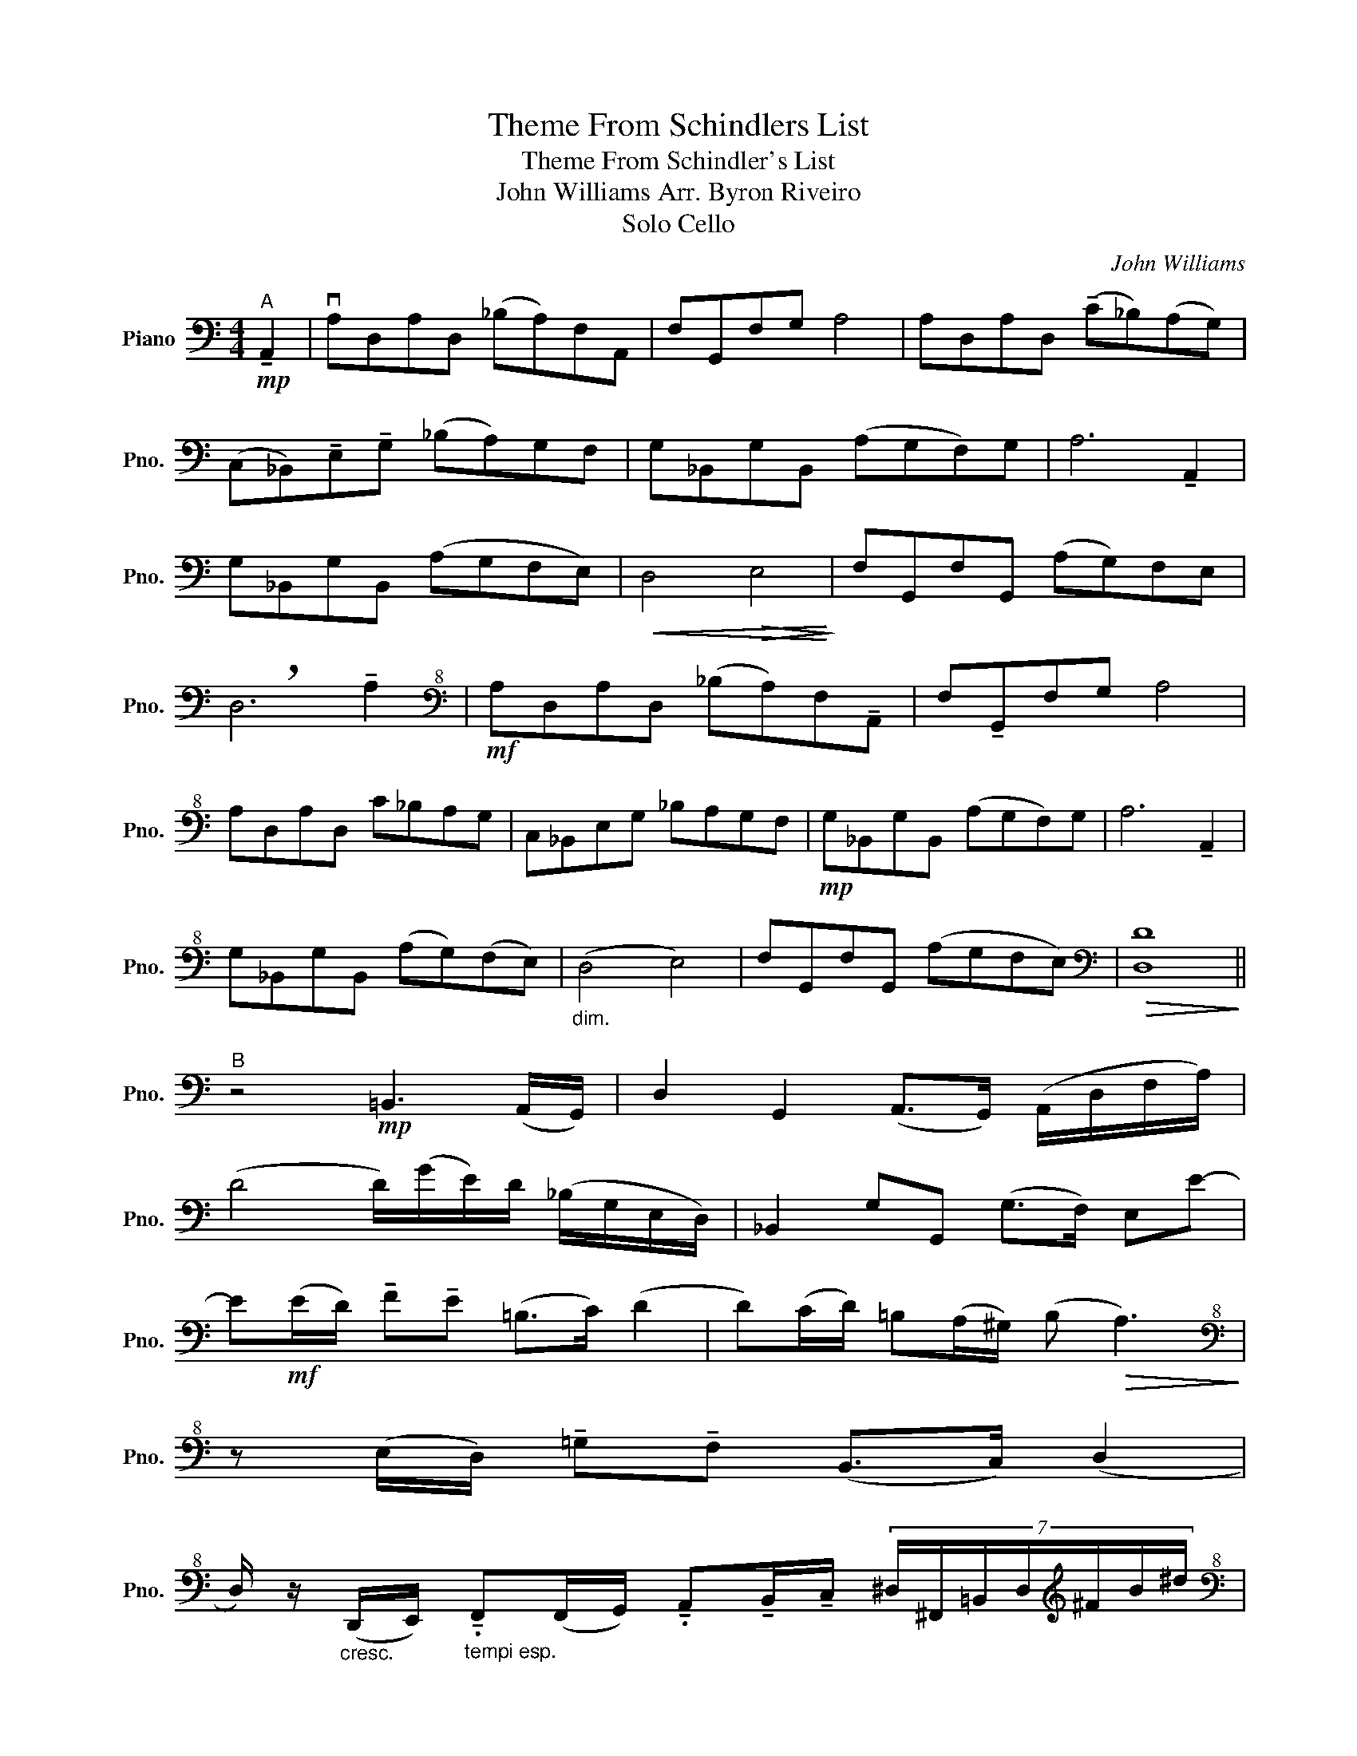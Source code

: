 X:1
T:Theme From Schindlers List
T:Theme From Schindler's List
T:John Williams Arr. Byron Riveiro
T:Solo Cello
C:John Williams
L:1/8
M:4/4
K:C
V:1 bass nm="Piano" snm="Pno."
V:1
!mp!"^A" !tenuto!A,,2 | vA,D,A,D, (_B,A,)F,A,, | F,G,,F,G, A,4 | A,D,A,D, (!tenuto!C_B,)(A,G,) | %4
 (C,_B,,)!tenuto!E,!tenuto!G, (_B,A,)G,F, | G,_B,,G,B,, (A,G,F,)G, | A,6 !tenuto!A,,2 | %7
 G,_B,,G,B,, (A,G,F,E,) |!<(! D,4!>(! E,4!<)!!>)! | F,G,,F,G,, (A,G,)F,E, | %10
 !breath!D,6 !tenuto!A,2 |[K:bass+8]!mf! A,D,A,D, (_B,A,)F,!tenuto!A,, | F,!tenuto!G,,F,G, A,4 | %13
 A,D,A,D, C_B,A,G, | C,_B,,E,G, _B,A,G,F, |!mp! G,_B,,G,B,, (A,G,F,)G, | A,6 !tenuto!A,,2 | %17
 G,_B,,G,B,, (A,G,)(F,E,) |"_dim." (D,4 E,4) | F,G,,F,G,, (A,G,F,E,) |[K:bass]!>(! [D,D]8!>)! || %21
"^B" z4!mp! =B,,3 (A,,/G,,/) | D,2 G,,2 (A,,>G,,) (A,,/D,/F,/A,/) | %23
 (D4 D/)(G/E/)D/ (_B,/G,/E,/D,/) | _B,,2 G,G,, (G,>F,) E,E- | %25
 E!mf!(E/D/) !tenuto!F!tenuto!E (=B,>C) (D2 | D)(C/D/) =B,(A,/^G,/) (B,!>(! A,3)!>)! | %27
[K:bass+8] z (E,/D,/) !tenuto!=G,!tenuto!F, (B,,>C,) (D,2 | %28
 D,/) z/"_cresc." (D,,/E,,/)"_tempi esp." !tenuto!.F,,(F,,/G,,/) !tenuto!.A,,!tenuto!B,,/!tenuto!C,/ (7:4:7^D,/^F,,/=B,,/D,/[K:treble]^F/B/^d/ | %29
[K:bass+8]"^C""^tempo primo esspr."!f! EA,EA, (=FE)CE, | CD,CD E4 | EA,EA, GFED | G,F,=B,D FEDC | %33
 DF,DF, EDCD |[M:5/4]"_dim." (E2 E/)(C/B,/A,/ E,/C,/B,,/A,,/)[K:bass] E,3 C | %35
[M:4/4]!mp! DF,DF, (ED)({CD}CB,) | A,A,, (C,/E,/F,/)!tenuto!A,/ (B,4{C)B,A,B,} | vCD,CD, EDCB, | %38
 (A,3 B,,) (C,/E,/)A,/(C/[K:bass+8]"_cresc." E,/)A,/(C/D/) | EA,EA, FECE, | %40
!f! !tenuto!GFED"^dim." (C/D/)(B,/A,/)[K:bass+8](10:32:10(G,/16F,/16E,/16D,/16C,/16B,,/16A,,/16G,,/16F,,/16E,,/16) | %41
"_calando" (D,,C,,B,,,)F,, (D,C,B,,)D,, |[K:bass+8] (F,E,)D,(B, D)(F,E,)^G |!>(! (A8!>)! | %44
!pp! A6) x2 |] %45

